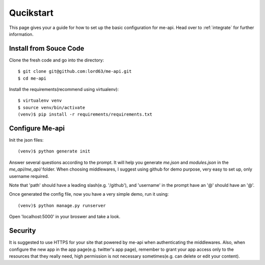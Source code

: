 Qucikstart
==========

This page gives your a guide for how to set up the basic configuration
for me-api. Head over to :ref:`integrate` for further information.

Install from Souce Code
-----------------------

Clone the fresh code and go into the directory::

    $ git clone git@github.com:lord63/me-api.git
    $ cd me-api

Install the requirements(recommend using virtualenv)::

    $ virtualenv venv
    $ source venv/bin/activate
    (venv)$ pip install -r requirements/requirements.txt

Configure Me-api
----------------

Init the json files::

    (venv)$ python generate init

Answer several questions according to the prompt. It will help you generate
`me.json` and `modules.json` in the `me_api/me_api/` folder. When choosing
middlewares, I suggest using github for demo purpose, very easy to set up,
only username required.

Note that 'path' should have a leading slash(e.g. '/github'), and 'username'
in the prompt have an '@' should have an '@'.

Once generated the config file, now you have a very simple demo,
run it using::

    (venv)$ python manage.py runserver

Open 'localhost:5000' in your broswer and take a look.

Security
--------

It is suggested to use HTTPS for your site that powered by me-api when
authenticating the middlewares. Also, when configure the new app in the
app page(e.g. twitter's app page), remember to grant your app access only
to the resources that they really need, high permission is not necessary
sometimes(e.g. can delete or edit your content).
